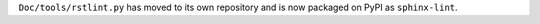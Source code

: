 ``Doc/tools/rstlint.py`` has moved to its own repository and is now packaged
on PyPI as ``sphinx-lint``.
